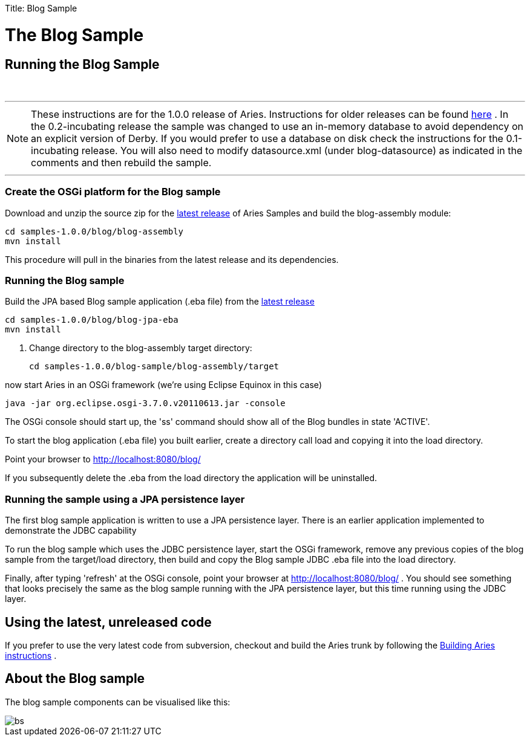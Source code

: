 :doctype: book

Title: Blog Sample

+++<a name="BlogSample-TheBlogSample">++++++</a>+++

= The Blog Sample

+++<a name="BlogSample-RunningtheBlogSample">++++++</a>+++

== Running the Blog Sample

{blank} +

'''

NOTE: These instructions are for the 1.0.0 release of Aries.
Instructions for older releases can be found link:/downloads/archivedrelease.html[here] . In the 0.2-incubating release the sample was changed to use an in-memory database to avoid dependency on an explicit version of Derby.
If you would prefer to use a database on disk check the instructions for the 0.1-incubating release.
You will also need to modify datasource.xml (under blog-datasource) as indicated in the comments and then rebuild the sample.

'''

+++<a name="BlogSample-CreatetheOSGiplatformfortheBlogsample">++++++</a>+++

=== Create the OSGi platform for the Blog sample

Download and unzip the source zip for the link:/downloads/currentrelease.html[latest release]  of Aries Samples and build the blog-assembly module:

 cd samples-1.0.0/blog/blog-assembly
 mvn install

This procedure will pull in the binaries from the latest release and its dependencies.

+++<a name="BlogSample-RunningtheBlogsample">++++++</a>+++

=== Running the Blog sample

Build the JPA based Blog sample application (.eba file) from the link:/downloads/currentrelrease.html[latest release]

 cd samples-1.0.0/blog/blog-jpa-eba
 mvn install

. Change directory to the blog-assembly target directory:

 cd samples-1.0.0/blog-sample/blog-assembly/target

now start Aries in an OSGi framework (we're using Eclipse Equinox in this case)

 java -jar org.eclipse.osgi-3.7.0.v20110613.jar -console

The OSGi console should start up, the 'ss' command should show all of the Blog bundles in state 'ACTIVE'.

To start the blog application (.eba file) you built earlier, create a directory call load and copying it into the load directory.

Point your browser to http://localhost:8080/blog/

If you subsequently delete the .eba from the load directory the application will be uninstalled.

+++<a name="BlogSample-RunningthesampleusingaJPApersistencelayer">++++++</a>+++

=== Running the sample using a JPA persistence layer

The first blog sample application is written to use a JPA persistence layer.
There is an earlier application implemented to demonstrate the JDBC capability

To run the blog sample which uses the JDBC persistence layer, start the OSGi framework, remove any previous copies of the blog sample from the target/load directory, then build and copy the Blog sample JDBC .eba file into the load directory.

Finally, after typing 'refresh' at the OSGi console, point your browser at http://localhost:8080/blog/ . You should see something that looks precisely the same as the blog sample running with the JPA persistence layer, but this time running using the JDBC layer.

+++<a name="BlogSample-Usingthelatest,unreleasedcode">++++++</a>+++

== Using the latest, unreleased code

If you prefer to use the very latest code from subversion, checkout and build the Aries trunk by following the link:aries:buildingaries.html[Building Aries instructions] .

+++<a name="BlogSample-AbouttheBlogsample">++++++</a>+++

== About the Blog sample

The blog sample components can be visualised like this:

image::BlogSample.png[bs]
